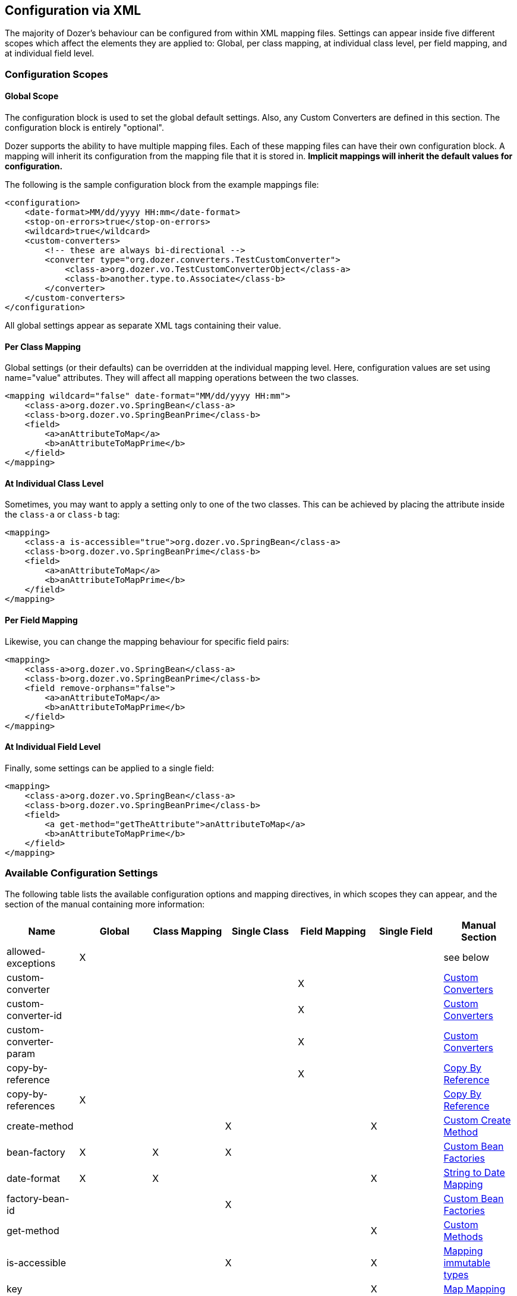 == Configuration via XML
The majority of Dozer's behaviour can be configured from within XML mapping
files. Settings can appear inside five different scopes which affect the
elements they are applied to: Global, per class mapping, at individual class
level, per field mapping, and at individual field level.

=== Configuration Scopes

==== Global Scope
The configuration block is used to set the global default settings.
Also, any Custom Converters are defined in this section. The
configuration block is entirely "optional".

Dozer supports the ability to have multiple mapping files. Each of these
mapping files can have their own configuration block. A mapping will
inherit its configuration from the mapping file that it is stored in.
*Implicit mappings will inherit the default values for configuration.*

The following is the sample configuration block from the example
mappings file:

[source,xml,prettyprint]
----
<configuration>
    <date-format>MM/dd/yyyy HH:mm</date-format>
    <stop-on-errors>true</stop-on-errors>
    <wildcard>true</wildcard>
    <custom-converters>
        <!-- these are always bi-directional -->
        <converter type="org.dozer.converters.TestCustomConverter">
            <class-a>org.dozer.vo.TestCustomConverterObject</class-a>
            <class-b>another.type.to.Associate</class-b>
        </converter>
    </custom-converters>
</configuration>
----

All global settings appear as separate XML tags containing their value.

==== Per Class Mapping
Global settings (or their defaults) can be overridden at the individual
mapping level. Here, configuration values are set using name="value"
attributes. They will affect all mapping operations between the two
classes.

[source,xml,prettyprint]
----
<mapping wildcard="false" date-format="MM/dd/yyyy HH:mm">
    <class-a>org.dozer.vo.SpringBean</class-a>
    <class-b>org.dozer.vo.SpringBeanPrime</class-b>
    <field>
        <a>anAttributeToMap</a>
        <b>anAttributeToMapPrime</b>
    </field>
</mapping>
----

==== At Individual Class Level
Sometimes, you may want to apply a setting only to one of the two classes.
This can be achieved by placing the attribute inside the `class-a` or `class-b`
tag:

[source,xml,prettyprint]
----
<mapping>
    <class-a is-accessible="true">org.dozer.vo.SpringBean</class-a>
    <class-b>org.dozer.vo.SpringBeanPrime</class-b>
    <field>
        <a>anAttributeToMap</a>
        <b>anAttributeToMapPrime</b>
    </field>
</mapping>
----

==== Per Field Mapping
Likewise, you can change the mapping behaviour for specific field pairs:

[source,xml,prettyprint]
----
<mapping>
    <class-a>org.dozer.vo.SpringBean</class-a>
    <class-b>org.dozer.vo.SpringBeanPrime</class-b>
    <field remove-orphans="false">
        <a>anAttributeToMap</a>
        <b>anAttributeToMapPrime</b>
    </field>
</mapping>
----

==== At Individual Field Level
Finally, some settings can be applied to a single field:

[source,xml,prettyprint]
----
<mapping>
    <class-a>org.dozer.vo.SpringBean</class-a>
    <class-b>org.dozer.vo.SpringBeanPrime</class-b>
    <field>
        <a get-method="getTheAttribute">anAttributeToMap</a>
        <b>anAttributeToMapPrime</b>
    </field>
</mapping>
----

=== Available Configuration Settings
[[label-config-options]]The following table lists the available configuration options and
mapping directives, in which scopes they can appear, and the section
of the manual containing more information:

|===
|Name                      |Global |Class Mapping |Single Class|Field Mapping |Single Field |Manual Section

|allowed-exceptions        |X      |              |            |              |             |see below
|custom-converter          |       |              |            |X             |             |link:customconverter.adoc[Custom Converters]
|custom-converter-id       |       |              |            |X             |             |link:customconverter.adoc[Custom Converters]
|custom-converter-param    |       |              |            |X             |             |link:customconverter.adoc[Custom Converters]
|copy-by-reference         |       |              |            |X             |             |link:copybyreference.adoc[Copy By Reference]
|copy-by-references        |X      |              |            |              |             |link:copybyreference.adoc[Copy By Reference]
|create-method             |       |              |X           |              |X            |link:customCreateMethod.adoc[Custom Create Method]
|bean-factory              |X      |X             |X           |              |             |link:custombeanfactories.adoc[Custom Bean Factories]
|date-format               |X      |X             |            |              |X            |link:stringtodatemapping.adoc[String to Date Mapping]
|factory-bean-id           |       |              |X           |              |             |link:custombeanfactories.adoc[Custom Bean Factories]
|get-method                |       |              |            |              |X            |link:custommethods.adoc[Custom Methods]
|is-accessible             |       |              |X           |              |X            |link:immutable.adoc[Mapping immutable types]
|key                       |       |              |            |              |X            |link:mapbackedproperty.adoc[Map Mapping]
|map-empty-string          |X      |X             |X           |              |             |link:exclude.adoc[Excluding Fields]
|map-id                    |       |X             |            |              |             |link:contextmapping.adoc[Context Based Mapping]
|map-null                  |X      |X             |X           |              |             |link:exclude.adoc[Excluding Fields]
|map-set-method            |       |              |X           |              |X            |link:mapbackedproperty.adoc[Map Mapping]
|map-get-method            |       |              |X           |              |X            |link:mapbackedproperty.adoc[Map Mapping]
|relationship-type         |X      |X             |            |X             |             |link:collectionandarraymapping.adoc[Collection Mapping]
|remove-orphans            |       |              |            |X             |             |link:collectionandarraymapping.adoc[Collection Mapping]
|set-method                |       |              |            |              |X            |link:custommethods.adoc[Custom Methods]
|skip-constructor          |       |              |X           |              |             |link:immutable.adoc[Mapping immutable types]
|stop-on-errors            |X      |              |            |              |             |see below
|trim-strings              |X      |X             |            |              |             |see below
|type                      |       |X             |            |X             |             |link:oneway.adoc[One-Way Mapping]
|variables                 |X      |              |            |              |             |link:expressionlanguage.adoc[Expression Language]
|wildcard                  |X      |X             |            |              |             |see below
|wildcard-case-insensitive |X      |X             |            |              |             |see below
|===

==== Error handling (stop-on-errors, allowed-exceptions)
By default, if Dozer encounters an error while performing a field mapping, an
exception is thrown and the mapping aborted. While this is the recommended
behaviour, Dozer can be instructed to ignore the error and simply continue
with the next field, via the `stop-on-errors` policy.

You can also specify exceptions that should cause Dozer to stop and rethrow
them, even if `stop-on-errors` is set to false, using the `allowed-exceptions`
element:

[source,xml,prettyprint]
----
<configuration>
    <stop-on-errors>false</stop-on-errors>
    <allowed-exceptions>
        <exception>org.example.UnrecoverableError</exception>
        <exception>org.example.BadException</exception>
    </allowed-exceptions>
</configuration>
----

==== Trimming Strings (trim-strings)
As the name suggests, `trim-strings` applies Java's String.trim()
to the source value before calling the target beans's setter.

==== Wildcard mapping (wildcard, wildcard-case-insensitive)
Per default, Dozer maps all fields between source and target bean
that share the same name ("wildcard mapping").
Listing fields in mapping definitions does not override this behaviour,
except for the given fields. For example, given the following classes

[source,java,prettyprint]
----
class Person {
    private String firstName;
    private String lastName;
}

class Contact {
    private String firstName;
    private String surname;
}
----

and the mapping definition

[source,xml,prettyprint]
----
<mapping>
    <class-a>org.dozer.vo.Person</class-a>
    <class-b>org.dozer.vo.Contact</class-b>
    <field>
        <a>lastName</a>
        <b>surname</b>
    </field>
</mapping>
----

a mapping from a `Person` object onto a `Contact` will
map `lastName` to `surname` and `firstName` to `firstName`,
even though the latter pair is not mentioned in the mapping
definition.

You can disable wildcard mapping globally
or at the class mapping level by setting `wildcard` to false. If you
do, you have to explicitly specify each pair of fields that should be
mapped:

[source,xml,prettyprint]
----
<mapping wildcard="false">
    <class-a>org.dozer.vo.Person</class-a>
    <class-b>org.dozer.vo.Contact</class-b>
    <field>
        <a>lastName</a>
        <b>surname</b>
    </field>
    <field>
        <a>firstName</a>
        <b>firstName</b>
        </field>
</mapping>
----

Up to Dozer version 5.4.0, wildcard mappings were case insensitive.
Current versions of Dozer only automatically map fields with the exact
same name. You can enable the old case insensitive behaviour by setting
the `wildcard-case-insensitive` policy to true. Then, for example
a source field named `camelCase` will be mapped to target field `camelcase`
(and vice versa).